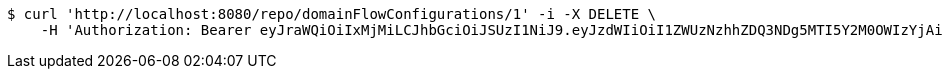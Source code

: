 [source,bash]
----
$ curl 'http://localhost:8080/repo/domainFlowConfigurations/1' -i -X DELETE \
    -H 'Authorization: Bearer eyJraWQiOiIxMjMiLCJhbGciOiJSUzI1NiJ9.eyJzdWIiOiI1ZWUzNzhhZDQ3NDg5MTI5Y2M0OWIzYjAiLCJyb2xlcyI6W10sImlzcyI6Im1tYWR1LmNvbSIsImdyb3VwcyI6W10sImF1dGhvcml0aWVzIjpbXSwiY2xpZW50X2lkIjoiMjJlNjViNzItOTIzNC00MjgxLTlkNzMtMzIzMDA4OWQ0OWE3IiwiZG9tYWluX2lkIjoiMCIsImF1ZCI6InRlc3QiLCJuYmYiOjE1OTQ0NDkzMjYsInVzZXJfaWQiOiIxMTExMTExMTEiLCJzY29wZSI6ImEuZ2xvYmFsLmZsb3dfY29uZmlnLmRlbGV0ZSIsImV4cCI6MTU5NDQ0OTMzMSwiaWF0IjoxNTk0NDQ5MzI2LCJqdGkiOiJmNWJmNzVhNi0wNGEwLTQyZjctYTFlMC01ODNlMjljZGU4NmMifQ.XC6rPooMlYNKjpk4cjWS0wuh0edf_IqcH6twWyN9BgIycT2Fh2LnhYsGsPVmFtdfo0j8kohLmmQ9dcQzClvqDpFpy71gBKjvxowXyry5xvnVhiA-LAJKpP6c29uBQrFyNAPLIp4r1zuHYuZVkFQ0LrTMj_4x6acxUXkKrxR7k4XFd9zBO_Vn6KzpGtxNhnKilT1HQJg49v-vxUUH5ph5YcZH1YUYy-V1oLk8CmtH8SREmSiRuRbAitH88Wce8SuMD7o4lxJok3iDiZfmFOfb5a9yeeoIsQ3QExg3VUQo_CdKGz3CN7AIXBjb3vvArdOwDSOXrxCygW2lzivwUJdLqQ'
----